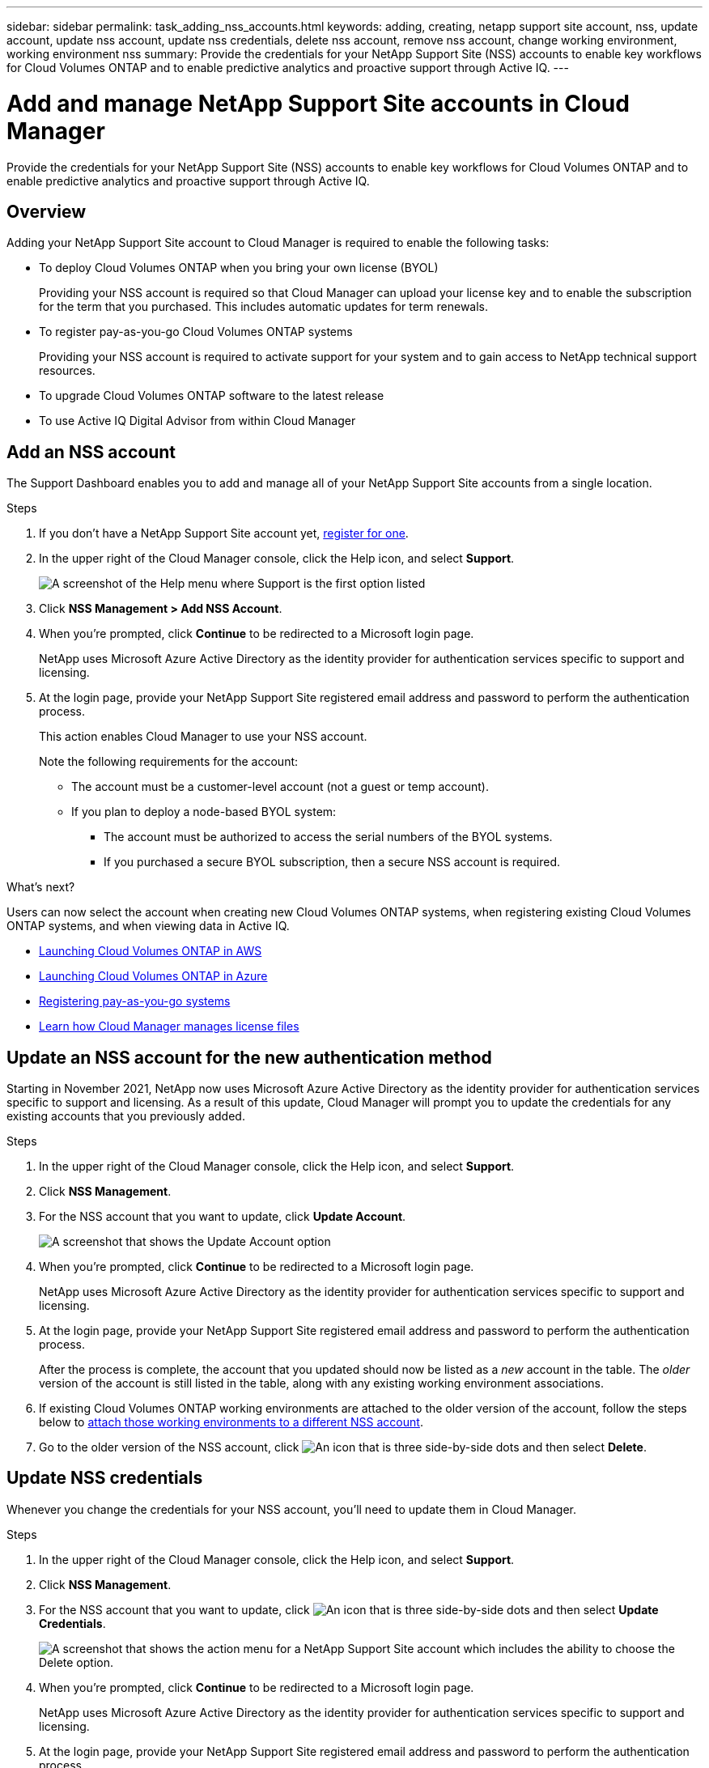 ---
sidebar: sidebar
permalink: task_adding_nss_accounts.html
keywords: adding, creating, netapp support site account, nss, update account, update nss account, update nss credentials, delete nss account, remove nss account, change working environment, working environment nss
summary: Provide the credentials for your NetApp Support Site (NSS) accounts to enable key workflows for Cloud Volumes ONTAP and to enable predictive analytics and proactive support through Active IQ.
---

= Add and manage NetApp Support Site accounts in Cloud Manager
:hardbreaks:
:nofooter:
:icons: font
:linkattrs:
:imagesdir: ./media/

[.lead]
Provide the credentials for your NetApp Support Site (NSS) accounts to enable key workflows for Cloud Volumes ONTAP and to enable predictive analytics and proactive support through Active IQ.

== Overview

Adding your NetApp Support Site account to Cloud Manager is required to enable the following tasks:

* To deploy Cloud Volumes ONTAP when you bring your own license (BYOL)
+
Providing your NSS account is required so that Cloud Manager can upload your license key and to enable the subscription for the term that you purchased. This includes automatic updates for term renewals.

* To register pay-as-you-go Cloud Volumes ONTAP systems
+
Providing your NSS account is required to activate support for your system and to gain access to NetApp technical support resources.

* To upgrade Cloud Volumes ONTAP software to the latest release

* To use Active IQ Digital Advisor from within Cloud Manager

== Add an NSS account

The Support Dashboard enables you to add and manage all of your NetApp Support Site accounts from a single location.

.Steps

. If you don't have a NetApp Support Site account yet, https://register.netapp.com/register/start[register for one^].

. In the upper right of the Cloud Manager console, click the Help icon, and select *Support*.
+
image:screenshot-help-support.png[A screenshot of the Help menu where Support is the first option listed]

. Click *NSS Management > Add NSS Account*.

. When you're prompted, click *Continue* to be redirected to a Microsoft login page.
+
NetApp uses Microsoft Azure Active Directory as the identity provider for authentication services specific to support and licensing.

. At the login page, provide your NetApp Support Site registered email address and password to perform the authentication process.
+
This action enables Cloud Manager to use your NSS account.
+
Note the following requirements for the account:
+
* The account must be a customer-level account (not a guest or temp account).
* If you plan to deploy a node-based BYOL system:
** The account must be authorized to access the serial numbers of the BYOL systems.
** If you purchased a secure BYOL subscription, then a secure NSS account is required.

.What's next?

Users can now select the account when creating new Cloud Volumes ONTAP systems, when registering existing Cloud Volumes ONTAP systems, and when viewing data in Active IQ.

* link:task_deploying_otc_aws.html[Launching Cloud Volumes ONTAP in AWS]
* link:task_deploying_otc_azure.html[Launching Cloud Volumes ONTAP in Azure]
* link:task_registering.html[Registering pay-as-you-go systems]
* link:concept_licensing.html[Learn how Cloud Manager manages license files]

== Update an NSS account for the new authentication method

Starting in November 2021, NetApp now uses Microsoft Azure Active Directory as the identity provider for authentication services specific to support and licensing. As a result of this update, Cloud Manager will prompt you to update the credentials for any existing accounts that you previously added.

.Steps

. In the upper right of the Cloud Manager console, click the Help icon, and select *Support*.

. Click *NSS Management*.

. For the NSS account that you want to update, click *Update Account*.
+
image:screenshot-nss-update-account.png[A screenshot that shows the Update Account option]

. When you're prompted, click *Continue* to be redirected to a Microsoft login page.
+
NetApp uses Microsoft Azure Active Directory as the identity provider for authentication services specific to support and licensing.

. At the login page, provide your NetApp Support Site registered email address and password to perform the authentication process.
+
After the process is complete, the account that you updated should now be listed as a _new_ account in the table. The _older_ version of the account is still listed in the table, along with any existing working environment associations.

. If existing Cloud Volumes ONTAP working environments are attached to the older version of the account, follow the steps below to <<Attach a working environment to a different NSS account,attach those working environments to a different NSS account>>.

. Go to the older version of the NSS account, click image:icon-action.png["An icon that is three side-by-side dots"] and then select *Delete*.

== Update NSS credentials

Whenever you change the credentials for your NSS account, you'll need to update them in Cloud Manager.

.Steps

. In the upper right of the Cloud Manager console, click the Help icon, and select *Support*.

. Click *NSS Management*.

. For the NSS account that you want to update, click image:icon-action.png["An icon that is three side-by-side dots"] and then select *Update Credentials*.
+
image:screenshot-nss-update-credentials.png[A screenshot that shows the action menu for a NetApp Support Site account which includes the ability to choose the Delete option.]

. When you're prompted, click *Continue* to be redirected to a Microsoft login page.
+
NetApp uses Microsoft Azure Active Directory as the identity provider for authentication services specific to support and licensing.

. At the login page, provide your NetApp Support Site registered email address and password to perform the authentication process.

== Attach a working environment to a different NSS account

If your organization has multiple NetApp Support Site accounts, you can change which account is associated with a Cloud Volumes ONTAP system.

.Steps

. In the upper right of the Cloud Manager console, click the Help icon, and select *Support*.

. Click *NSS Management*.

. Complete the following steps to change the NSS account:

.. Expand the row for the NetApp Support Site account that the working environment is currently associated with.

.. For the working environment that you want to change the association for, click image:icon-action.png["An icon that is three side-by-side dots"]

.. Select *Change to a different NSS account*.

+
image:screenshot-nss-change-account.png[A screenshot that shows the action menu for a working environment that is associated with a NetApp Support Site account.]

.. Select the account and then click *Save*.

== Remove an NSS account

Delete any of the NSS accounts that you no longer want to use with Cloud Manager.

Note that you can't delete an account that is currently associated with a Cloud Volumes ONTAP working environment. You first need to <<Attach a working environment to a different NSS account,attach those working environments to a different NSS account>>.

.Steps

. In the upper right of the Cloud Manager console, click the Help icon, and select *Support*.

. Click *NSS Management*.

. For the NSS account that you want to delete, click image:icon-action.png["An icon that is three side-by-side dots"] and then select *Delete*.
+
image:screenshot-nss-delete.png[A screenshot that shows the action menu for a NetApp Support Site account which includes the ability to choose the Delete option.]

. Click *Delete* to confirm.

